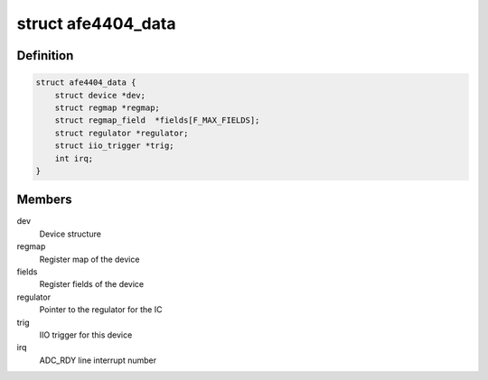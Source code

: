 .. -*- coding: utf-8; mode: rst -*-
.. src-file: drivers/iio/health/afe4404.c

.. _`afe4404_data`:

struct afe4404_data
===================

.. c:type:: struct afe4404_data

    AFE4404 device instance data

.. _`afe4404_data.definition`:

Definition
----------

.. code-block:: c

    struct afe4404_data {
        struct device *dev;
        struct regmap *regmap;
        struct regmap_field  *fields[F_MAX_FIELDS];
        struct regulator *regulator;
        struct iio_trigger *trig;
        int irq;
    }

.. _`afe4404_data.members`:

Members
-------

dev
    Device structure

regmap
    Register map of the device

fields
    Register fields of the device

regulator
    Pointer to the regulator for the IC

trig
    IIO trigger for this device

irq
    ADC_RDY line interrupt number

.. This file was automatic generated / don't edit.

